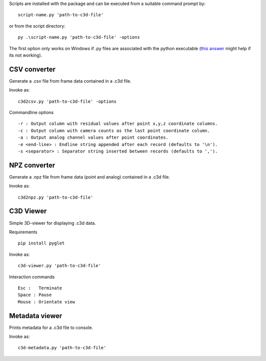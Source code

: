 Scripts are installed with the package and can be executed from a suitable command prompt by::

    script-name.py 'path-to-c3d-file'

or from the script directory::

    py .\script-name.py 'path-to-c3d-file' -options
    
The first option only works on Windows if .py files are associated with the python executable (`this answer`_ might help if its not working).

.. _this answer: https://stackoverflow.com/questions/1934675/how-to-execute-python-scripts-in-windows


CSV converter
~~~~~

Generate a .csv file from frame data contained in a .c3d file.

Invoke as::

    c3d2csv.py 'path-to-c3d-file' -options

Commandline options ::

    -r : Output column with residual values after point x,y,z coordinate columns.
    -c : Output column with camera counts as the last point coordinate column.
    -a : Output analog channel values after point coordinates.
    -e <end-line> : Endline string appended after each record (defaults to '\n').
    -s <separator> : Separator string inserted between records (defaults to ',').


NPZ converter
~~~~~

Generate a .npz file from frame data (point and analog) contained in a .c3d file.

Invoke as::

    c3d2npz.py 'path-to-c3d-file'

C3D Viewer
~~~~~

Simple 3D-viewer for displaying .c3d data.

Requirements ::

    pip install pyglet

Invoke  as::

    c3d-viewer.py 'path-to-c3d-file'

Interaction commands ::

    Esc :   Terminate
    Space : Pause
    Mouse : Orientate view

Metadata viewer
~~~~~

Prints metadata for a .c3d file to console.

Invoke as::

    c3d-metadata.py 'path-to-c3d-file'
